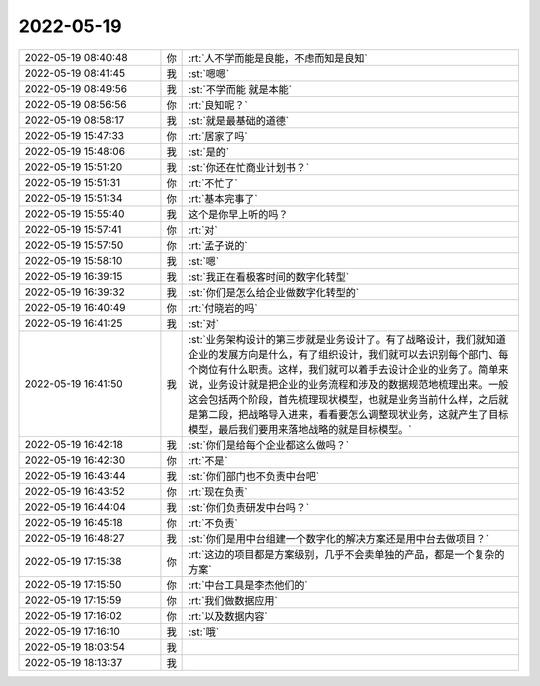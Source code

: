 2022-05-19
-------------

.. list-table::
   :widths: 25, 1, 60

   * - 2022-05-19 08:40:48
     - 你
     - :rt:`人不学而能是良能，不虑而知是良知`
   * - 2022-05-19 08:41:45
     - 我
     - :st:`嗯嗯`
   * - 2022-05-19 08:49:56
     - 我
     - :st:`不学而能 就是本能`
   * - 2022-05-19 08:56:56
     - 你
     - :rt:`良知呢？`
   * - 2022-05-19 08:58:17
     - 我
     - :st:`就是最基础的道德`
   * - 2022-05-19 15:47:33
     - 你
     - :rt:`居家了吗`
   * - 2022-05-19 15:48:06
     - 我
     - :st:`是的`
   * - 2022-05-19 15:51:20
     - 我
     - :st:`你还在忙商业计划书？`
   * - 2022-05-19 15:51:31
     - 你
     - :rt:`不忙了`
   * - 2022-05-19 15:51:34
     - 你
     - :rt:`基本完事了`
   * - 2022-05-19 15:55:40
     - 我
     - 这个是你早上听的吗？
   * - 2022-05-19 15:57:41
     - 你
     - :rt:`对`
   * - 2022-05-19 15:57:50
     - 你
     - :rt:`孟子说的`
   * - 2022-05-19 15:58:10
     - 我
     - :st:`嗯`
   * - 2022-05-19 16:39:15
     - 我
     - :st:`我正在看极客时间的数字化转型`
   * - 2022-05-19 16:39:32
     - 我
     - :st:`你们是怎么给企业做数字化转型的`
   * - 2022-05-19 16:40:49
     - 你
     - :rt:`付晓岩的吗`
   * - 2022-05-19 16:41:25
     - 我
     - :st:`对`
   * - 2022-05-19 16:41:50
     - 我
     - :st:`业务架构设计的第三步就是业务设计了。有了战略设计，我们就知道企业的发展方向是什么，有了组织设计，我们就可以去识别每个部门、每个岗位有什么职责。这样，我们就可以着手去设计企业的业务了。简单来说，业务设计就是把企业的业务流程和涉及的数据规范地梳理出来。一般这会包括两个阶段，首先梳理现状模型，也就是业务当前什么样，之后就是第二段，把战略导入进来，看看要怎么调整现状业务，这就产生了目标模型，最后我们要用来落地战略的就是目标模型。`
   * - 2022-05-19 16:42:18
     - 我
     - :st:`你们是给每个企业都这么做吗？`
   * - 2022-05-19 16:42:30
     - 你
     - :rt:`不是`
   * - 2022-05-19 16:43:44
     - 我
     - :st:`你们部门也不负责中台吧`
   * - 2022-05-19 16:43:52
     - 你
     - :rt:`现在负责`
   * - 2022-05-19 16:44:04
     - 我
     - :st:`你们负责研发中台吗？`
   * - 2022-05-19 16:45:18
     - 你
     - :rt:`不负责`
   * - 2022-05-19 16:48:27
     - 我
     - :st:`你们是用中台组建一个数字化的解决方案还是用中台去做项目？`
   * - 2022-05-19 17:15:38
     - 你
     - :rt:`这边的项目都是方案级别，几乎不会卖单独的产品，都是一个复杂的方案`
   * - 2022-05-19 17:15:50
     - 你
     - :rt:`中台工具是李杰他们的`
   * - 2022-05-19 17:15:59
     - 你
     - :rt:`我们做数据应用`
   * - 2022-05-19 17:16:02
     - 你
     - :rt:`以及数据内容`
   * - 2022-05-19 17:16:10
     - 我
     - :st:`哦`
   * - 2022-05-19 18:03:54
     - 我
     - .. image:: /images/394837.jpg
          :width: 100px
   * - 2022-05-19 18:13:37
     - 我
     - .. image:: /images/394838.jpg
          :width: 100px